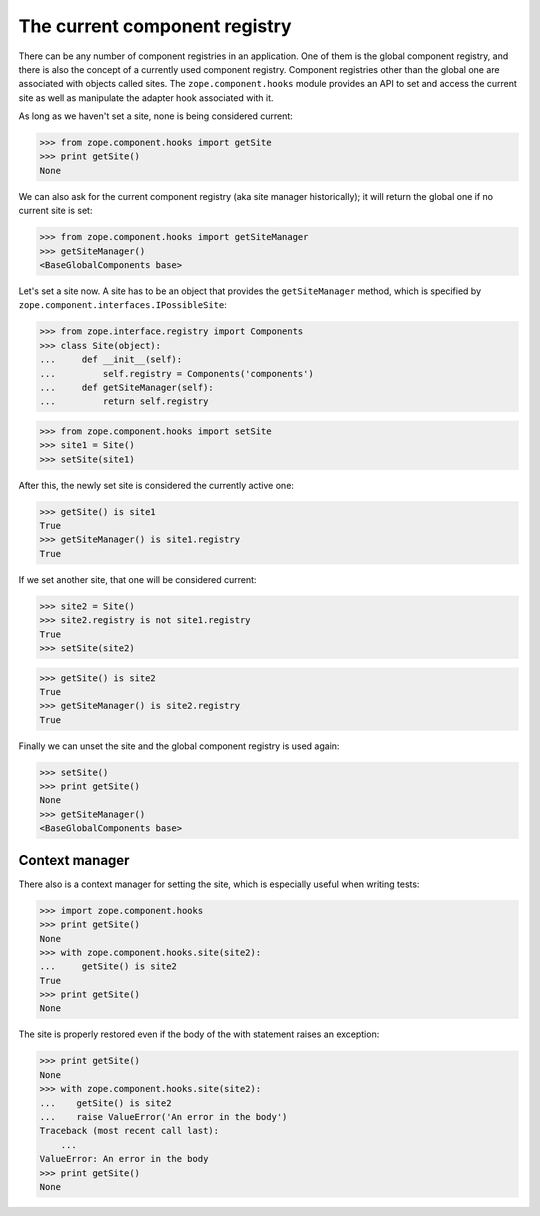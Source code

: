 ==============================
The current component registry
==============================

There can be any number of component registries in an application. One of them
is the global component registry, and there is also the concept of a currently
used component registry. Component registries other than the global one are
associated with objects called sites. The ``zope.component.hooks`` module
provides an API to set and access the current site as well as manipulate the
adapter hook associated with it.

As long as we haven't set a site, none is being considered current:

>>> from zope.component.hooks import getSite
>>> print getSite()
None

We can also ask for the current component registry (aka site manager
historically); it will return the global one if no current site is set:

>>> from zope.component.hooks import getSiteManager
>>> getSiteManager()
<BaseGlobalComponents base>

Let's set a site now. A site has to be an object that provides the
``getSiteManager`` method, which is specified by
``zope.component.interfaces.IPossibleSite``:

>>> from zope.interface.registry import Components
>>> class Site(object):
...     def __init__(self):
...         self.registry = Components('components')
...     def getSiteManager(self):
...         return self.registry

>>> from zope.component.hooks import setSite
>>> site1 = Site()
>>> setSite(site1)

After this, the newly set site is considered the currently active one:

>>> getSite() is site1
True
>>> getSiteManager() is site1.registry
True

If we set another site, that one will be considered current:

>>> site2 = Site()
>>> site2.registry is not site1.registry
True
>>> setSite(site2)

>>> getSite() is site2
True
>>> getSiteManager() is site2.registry
True

Finally we can unset the site and the global component registry is used again:

>>> setSite()
>>> print getSite()
None
>>> getSiteManager()
<BaseGlobalComponents base>


Context manager
===============

There also is a context manager for setting the site, which is especially
useful when writing tests:

>>> import zope.component.hooks
>>> print getSite()
None
>>> with zope.component.hooks.site(site2):
...     getSite() is site2
True
>>> print getSite()
None

The site is properly restored even if the body of the with statement
raises an exception:

>>> print getSite()
None
>>> with zope.component.hooks.site(site2):
...    getSite() is site2
...    raise ValueError('An error in the body')
Traceback (most recent call last):
    ...
ValueError: An error in the body
>>> print getSite()
None

